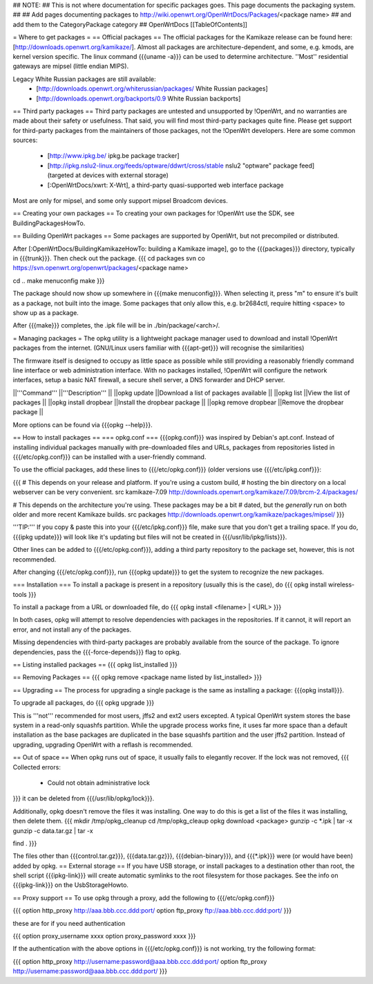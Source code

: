 ## NOTE:
## This is not where documentation for specific packages goes.  This page documents the packaging system.
##
## Add pages documenting packages to http://wiki.openwrt.org/OpenWrtDocs/Packages/<package name>
## and add them to the CategoryPackage category
##
OpenWrtDocs [[TableOfContents]]

= Where to get packages =
== Official packages ==
The official packages for the Kamikaze release can be found here: [http://downloads.openwrt.org/kamikaze/].  Almost all packages are architecture-dependent, and some, e.g. kmods, are kernel version specific.  The linux command {{{uname -a}}} can be used to determine architecture.  ''Most'' residential gateways are mipsel (little endian MIPS).

Legacy White Russian packages are still available:
  * [http://downloads.openwrt.org/whiterussian/packages/ White Russian packages]
  * [http://downloads.openwrt.org/backports/0.9 White Russian backports]

== Third party packages ==
Third party packages are untested and unsupported by !OpenWrt, and no warranties are made about their safety or usefulness. That said, you will find most third-party packages quite fine. Please get support for third-party packages from the maintainers of those packages, not the !OpenWrt developers.  Here are some common sources:
  * [http://www.ipkg.be/ ipkg.be package tracker]
  * [http://ipkg.nslu2-linux.org/feeds/optware/ddwrt/cross/stable nslu2 "optware" package feed] (targeted at devices with external storage)
  * [:OpenWrtDocs/xwrt: X-Wrt], a third-party quasi-supported web interface package


Most are only for mipsel, and some only support mipsel Broadcom devices.

== Creating your own packages ==
To creating your own packages for !OpenWrt use the SDK, see BuildingPackagesHowTo.

== Building OpenWrt packages ==
Some packages are supported by OpenWrt, but not precompiled or distributed.

After [:OpenWrtDocs/BuildingKamikazeHowTo: building a Kamikaze image], go to the {{{packages}}} directory, typically in {{{trunk}}}.  Then check out the package.
{{{
cd packages
svn co https://svn.openwrt.org/openwrt/packages/<package name>

cd ..
make menuconfig
make
}}}

The package should now show up somewhere in {{{make menuconfig}}}.  When selecting it, press "m" to ensure it's built as a package, not built into the image.  Some packages that only allow this, e.g. br2684ctl, require hitting <space> to show up as a package.

After {{{make}}} completes, the .ipk file will be in ./bin/package/<arch>/.

= Managing packages =
The opkg utility is a lightweight package manager used to download and install !OpenWrt packages from the internet. (GNU/Linux users familiar with {{{apt-get}}} will recognise the similarities)

The firmware itself is designed to occupy as little space as possible while still providing a reasonably friendly command line interface or web administration interface. With no packages installed, !OpenWrt will configure the network interfaces, setup a basic NAT firewall, a secure shell server, a DNS forwarder and DHCP server.

||'''Command''' ||'''Description''' ||
||opkg update ||Download a list of packages available ||
||opkg list ||View the list of packages ||
||opkg install dropbear ||Install the dropbear package ||
||opkg remove dropbear ||Remove the dropbear package ||

More options can be found via {{{opkg --help}}}.

== How to install packages ==
=== opkg.conf ===
{{{opkg.conf}}} was inspired by Debian's apt.conf.  Instead of installing individual packages manually with pre-downloaded files and URLs, packages from repositories listed in {{{/etc/opkg.conf}}} can be installed with a user-friendly command.

To use the official packages, add these lines to {{{/etc/opkg.conf}}} (older versions use {{{/etc/ipkg.conf}}}:

{{{
# This depends on your release and platform.  If you're using a custom build,
# hosting the bin directory on a local webserver can be very convenient.
src kamikaze-7.09 http://downloads.openwrt.org/kamikaze/7.09/brcm-2.4/packages/

# This depends on the architecture you're using.  These packages may be a bit
# dated, but the *generally* run on both older and more recent Kamikaze builds.
src packages http://downloads.openwrt.org/kamikaze/packages/mipsel/
}}}

'''TIP:''' If you copy & paste this into your {{{/etc/ipkg.conf}}} file, make sure that you don't get a trailing space. If you do, {{{ipkg update}}} will look like it's updating but files will not be created in {{{/usr/lib/ipkg/lists}}}.

Other lines can be added to {{{/etc/opkg.conf}}}, adding a third party repository to the package set, however, this is not recommended.

After changing {{{/etc/opkg.conf}}}, run {{{opkg update}}} to get the system to recognize the new packages.

=== Installation ===
To install a package is present in a repository (usually this is the case), do
{{{
opkg install wireless-tools
}}}

To install a package from a URL or downloaded file, do
{{{
opkg install <filename> | <URL>
}}}

In both cases, opkg will attempt to resolve dependencies with packages in the repositories.  If it cannot, it will report an error, and not install any of the packages.

Missing dependencies with third-party packages are probably available from the source of the package.  To ignore dependencies, pass the {{{-force-depends}}} flag to opkg.

== Listing installed packages ==
{{{
opkg list_installed
}}}

== Removing Packages ==
{{{
opkg remove <package name listed by list_installed>
}}}

== Upgrading ==
The process for upgrading a single package is the same as installing a package: {{{opkg install}}}.

To upgrade all packages, do
{{{
opkg upgrade
}}}

This is '''not''' recommended for most users, jffs2 and ext2 users excepted.  A typical OpenWrt system stores the base system in a read-only squashfs partition.  While the upgrade process works fine, it uses far more space than a default installation as the base packages are duplicated in the base squashfs partition and the user jffs2 partition.  Instead of upgrading, upgrading OpenWrt with a reflash is recommended.

== Out of space ==
When opkg runs out of space, it usually fails to elegantly recover.  If the lock was not removed,
{{{
Collected errors:
 * Could not obtain administrative lock
}}}
it can be deleted from {{{/usr/lib/opkg/lock}}}.

Additionally, opkg doesn't remove the files it was installing.  One way to do this is get a list of the files it was installing, then delete them.
{{{
mkdir /tmp/opkg_cleanup
cd /tmp/opkg_cleaup
opkg download <package>
gunzip -c *.ipk | tar -x
gunzip -c data.tar.gz | tar -x

find .
}}}

The files other than {{{control.tar.gz}}}, {{{data.tar.gz}}}, {{{debian-binary}}}, and {{{*.ipk}}} were (or would have been) added by opkg.
== External storage ==
If you have USB storage, or install packages to a destination other than root, the shell script {{{ipkg-link}}} will create automatic symlinks to the root filesystem for those packages. See the info on {{{ipkg-link}}} on the UsbStorageHowto.

== Proxy support ==
To use opkg through a proxy, add the following to {{{/etc/opkg.conf}}}

{{{
option http_proxy http://aaa.bbb.ccc.ddd:port/
option ftp_proxy ftp://aaa.bbb.ccc.ddd:port/
}}}

these are for if you need authentication

{{{
option proxy_username xxxx
option proxy_password xxxx
}}}

If the authentication with the above options in {{{/etc/opkg.conf}}} is not working, try the following format:

{{{
option http_proxy http://username:password@aaa.bbb.ccc.ddd:port/
option ftp_proxy http://username:password@aaa.bbb.ccc.ddd:port/
}}}
